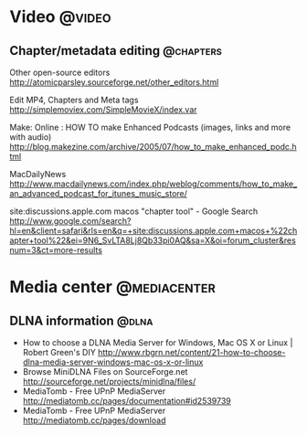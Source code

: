 * Video                                                              :@video:
** Chapter/metadata editing                                       :@chapters:
   Other open-source editors
   http://atomicparsley.sourceforge.net/other_editors.html

   Edit MP4, Chapters and Meta tags
   http://simplemoviex.com/SimpleMovieX/index.var

   Make: Online : HOW TO make Enhanced Podcasts (images, links and more with audio)
   http://blog.makezine.com/archive/2005/07/how_to_make_enhanced_podc.html

   MacDailyNews
   http://www.macdailynews.com/index.php/weblog/comments/how_to_make_an_advanced_podcast_for_itunes_music_store/

   site:discussions.apple.com macos "chapter tool" - Google Search
   http://www.google.com/search?hl=en&client=safari&rls=en&q=+site:discussions.apple.com+macos+%22chapter+tool%22&ei=9N6_SvLTA8Lj8Qb33pi0AQ&sa=X&oi=forum_cluster&resnum=3&ct=more-results

* Media center                                                 :@mediacenter:
** DLNA information                                                   :@dlna:
   - How to choose a DLNA Media Server for Windows, Mac OS X or Linux | Robert Green's DIY
     http://www.rbgrn.net/content/21-how-to-choose-dlna-media-server-windows-mac-os-x-or-linux
   - Browse MiniDLNA Files on SourceForge.net
     http://sourceforge.net/projects/minidlna/files/
   - MediaTomb - Free UPnP MediaServer
     http://mediatomb.cc/pages/documentation#id2539739
   - MediaTomb - Free UPnP MediaServer
     http://mediatomb.cc/pages/download


